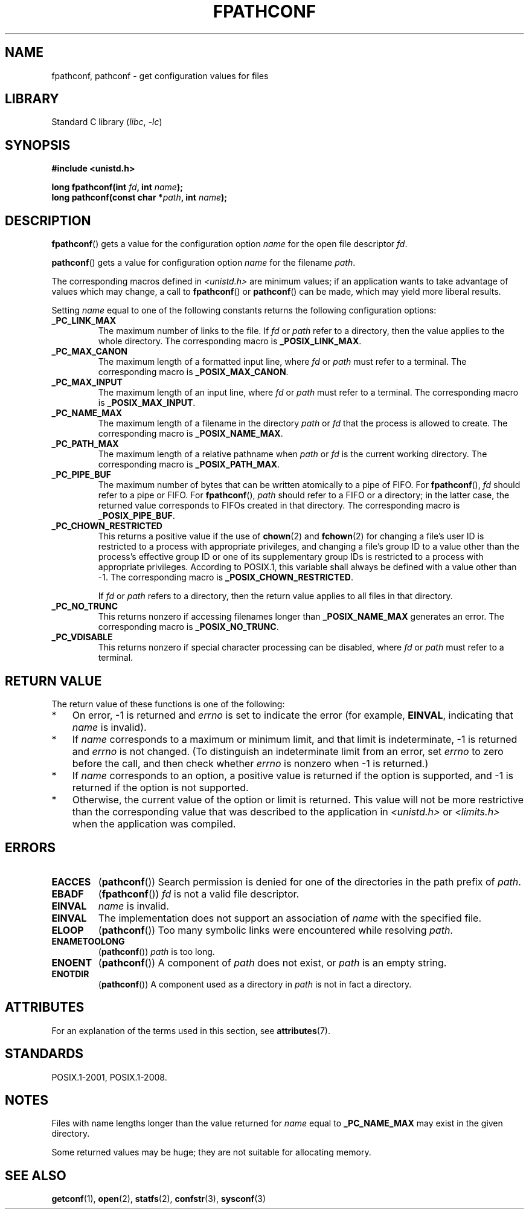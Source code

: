 .\" Copyright (c) 1993 by Thomas Koenig (ig25@rz.uni-karlsruhe.de)
.\" and Copyright (C) 2017 Michael Kerrisk <mtk.manpages@gmail.com>
.\"
.\" SPDX-License-Identifier: Linux-man-pages-copyleft
.\"
.\" Modified Wed Jul 28 11:12:26 1993 by Rik Faith (faith@cs.unc.edu)
.\"
.\" FIXME Probably all of the following should be documented:
.\"     _PC_SYNC_IO,
.\"     _PC_ASYNC_IO,
.\"     _PC_PRIO_IO,
.\"     _PC_SOCK_MAXBUF,
.\"     _PC_FILESIZEBITS,
.\"     _PC_REC_INCR_XFER_SIZE,
.\"     _PC_REC_MAX_XFER_SIZE,
.\"     _PC_REC_MIN_XFER_SIZE,
.\"     _PC_REC_XFER_ALIGN,
.\"     _PC_ALLOC_SIZE_MIN,
.\"     _PC_SYMLINK_MAX,
.\"     _PC_2_SYMLINKS
.\"
.TH FPATHCONF 3  2021-03-22 "Linux man-pages (unreleased)"
.SH NAME
fpathconf, pathconf \- get configuration values for files
.SH LIBRARY
Standard C library
.RI ( libc ", " \-lc )
.SH SYNOPSIS
.nf
.B #include <unistd.h>
.PP
.BI "long fpathconf(int " fd ", int " name );
.BI "long pathconf(const char *" path ", int " name );
.fi
.SH DESCRIPTION
.BR fpathconf ()
gets a value for the configuration option
.I name
for the open file descriptor
.IR fd .
.PP
.BR pathconf ()
gets a value for configuration option
.I name
for the filename
.IR path .
.PP
The corresponding macros defined in
.I <unistd.h>
are minimum values; if an application wants to take advantage of values
which may change, a call to
.BR fpathconf ()
or
.BR pathconf ()
can be made, which may yield more liberal results.
.PP
Setting
.I name
equal to one of the following constants returns the following
configuration options:
.TP
.B _PC_LINK_MAX
The maximum number of links to the file.
If
.I fd
or
.I path
refer to a directory, then the value applies to the whole directory.
The corresponding macro is
.BR _POSIX_LINK_MAX .
.TP
.B _PC_MAX_CANON
The maximum length of a formatted input line, where
.I fd
or
.I path
must refer to a terminal.
The corresponding macro is
.BR _POSIX_MAX_CANON .
.TP
.B _PC_MAX_INPUT
The maximum length of an input line, where
.I fd
or
.I path
must refer to a terminal.
The corresponding macro is
.BR _POSIX_MAX_INPUT .
.TP
.B _PC_NAME_MAX
The maximum length of a filename in the directory
.I path
or
.I fd
that the process is allowed to create.
The corresponding macro is
.BR _POSIX_NAME_MAX .
.TP
.B _PC_PATH_MAX
The maximum length of a relative pathname when
.I path
or
.I fd
is the current working directory.
The corresponding macro is
.BR _POSIX_PATH_MAX .
.TP
.B _PC_PIPE_BUF
The maximum number of bytes that can be written atomically to a pipe of FIFO.
For
.BR fpathconf (),
.I fd
should refer to a pipe or FIFO.
For
.BR fpathconf (),
.I path
should refer to a FIFO or a directory; in the latter case,
the returned value corresponds to FIFOs created in that directory.
The corresponding macro is
.BR _POSIX_PIPE_BUF .
.TP
.B _PC_CHOWN_RESTRICTED
This returns a positive value if the use of
.BR chown (2)
and
.BR fchown (2)
for changing a file's user ID is restricted to a process
with appropriate privileges,
and changing a file's group ID to a value other than the process's
effective group ID or one of its supplementary group IDs
is restricted to a process with appropriate privileges.
According to POSIX.1,
this variable shall always be defined with a value other than \-1.
The corresponding macro is
.BR _POSIX_CHOWN_RESTRICTED .
.IP
If
.I fd
or
.I path
refers to a directory,
then the return value applies to all files in that directory.
.TP
.B _PC_NO_TRUNC
This returns nonzero if accessing filenames longer than
.B _POSIX_NAME_MAX
generates an error.
The corresponding macro is
.BR _POSIX_NO_TRUNC .
.TP
.B _PC_VDISABLE
This returns nonzero if special character processing can be disabled, where
.I fd
or
.I path
must refer to a terminal.
.SH RETURN VALUE
The return value of these functions is one of the following:
.IP * 3
On error, \-1 is returned and
.I errno
is set to indicate the error
(for example,
.BR EINVAL ,
indicating that
.I name
is invalid).
.IP *
If
.I name
corresponds to a maximum or minimum limit, and that limit is indeterminate,
\-1 is returned and
.I errno
is not changed.
(To distinguish an indeterminate limit from an error, set
.I errno
to zero before the call, and then check whether
.I errno
is nonzero when \-1 is returned.)
.IP *
If
.I name
corresponds to an option,
a positive value is returned if the option is supported,
and \-1 is returned if the option is not supported.
.IP *
Otherwise,
the current value of the option or limit is returned.
This value will not be more restrictive than
the corresponding value that was described to the application in
.I <unistd.h>
or
.I <limits.h>
when the application was compiled.
.SH ERRORS
.TP
.B EACCES
.RB ( pathconf ())
Search permission is denied for one of the directories in the path prefix of
.IR path .
.TP
.B EBADF
.RB ( fpathconf ())
.I fd
is not a valid file descriptor.
.TP
.B EINVAL
.I name
is invalid.
.TP
.B EINVAL
The implementation does not support an association of
.I name
with the specified file.
.TP
.B ELOOP
.RB ( pathconf ())
Too many symbolic links were encountered while resolving
.IR path .
.TP
.B ENAMETOOLONG
.RB ( pathconf ())
.I path
is too long.
.TP
.B ENOENT
.RB ( pathconf ())
A component of
.I path
does not exist, or
.I path
is an empty string.
.TP
.B ENOTDIR
.RB ( pathconf ())
A component used as a directory in
.I path
is not in fact a directory.
.SH ATTRIBUTES
For an explanation of the terms used in this section, see
.BR attributes (7).
.ad l
.nh
.TS
allbox;
lbx lb lb
l l l.
Interface	Attribute	Value
T{
.BR fpathconf (),
.BR pathconf ()
T}	Thread safety	MT-Safe
.TE
.hy
.ad
.sp 1
.SH STANDARDS
POSIX.1-2001, POSIX.1-2008.
.SH NOTES
Files with name lengths longer than the value returned for
.I name
equal to
.B _PC_NAME_MAX
may exist in the given directory.
.PP
Some returned values may be huge; they are not suitable for allocating
memory.
.SH SEE ALSO
.BR getconf (1),
.BR open (2),
.BR statfs (2),
.BR confstr (3),
.BR sysconf (3)
